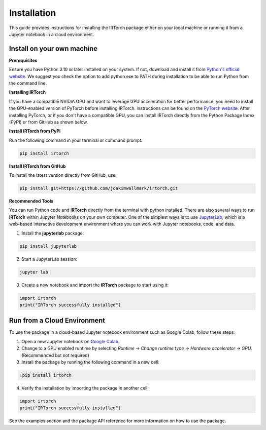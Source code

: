 Installation
==================

This guide provides instructions for installing the IRTorch package either on your local machine or running it from a Jupyter notebook in a cloud environment.

Install on your own machine
---------------------------
**Prerequisites**

Ensure you have Python 3.10 or later installed on your system. If not, download and install it from `Python's official website <https://www.python.org/downloads/>`__. We suggest you check the option to add python.exe to PATH during installation to be able to run Python from the command line.

**Installing IRTorch**

If you have a compatible NVIDIA GPU and want to leverage GPU acceleration for better performance, you need to install the GPU-enabled version of PyTorch before installing IRTorch. Instructions can be found on the `PyTorch website <https://pytorch.org/get-started/locally/>`__. After installing PyTorch, or if you don't have a compatible GPU, you can 
install IRTorch directly from the Python Package Index (PyPI) or from GitHub as shown below.

**Install IRTorch from PyPI**

Run the following command in your terminal or command prompt: 

.. code-block:: bash

    pip install irtorch

**Install IRTorch from GitHub**

To install the latest version directly from GitHub, use:

.. code-block:: bash

    pip install git+https://github.com/joakimwallmark/irtorch.git

**Recommended Tools**

You can run Python code and **IRTorch** directly from the terminal with python installed. There are also several ways to run **IRTorch** within Jupyter Notebooks on your own computer. One of the simplest ways is to use `JupyterLab <https://jupyter.org/>`__, which is a web-based interactive development environment where you can work with Jupyter notebooks, code, and data.

1. Install the **jupyterlab** package:

.. code-block:: bash

    pip install jupyterlab

2. Start a JupyterLab session:

.. code-block:: bash

    jupyter lab

3. Create a new notebook and import the **IRTorch** package to start using it:

.. code-block:: python

    import irtorch
    print("IRTorch successfully installed")

Run from a Cloud Environment
----------------------------
To use the package in a cloud-based Jupyter notebook environment such as Google Colab, follow these steps:

1. Open a new Jupyter notebook on `Google Colab <https://colab.research.google.com/>`__.
2. Change to a GPU enabled runtime by selecting `Runtime` -> `Change runtime type` -> `Hardware accelerator` -> `GPU`. (Recommended but not required)
3. Install the package by running the following command in a new cell:

.. code-block::

    !pip install irtorch

4. Verify the installation by importing the package in another cell:

.. code-block:: python

    import irtorch
    print("IRTorch successfully installed")

See the examples section and the package API reference for more information on how to use the package.
